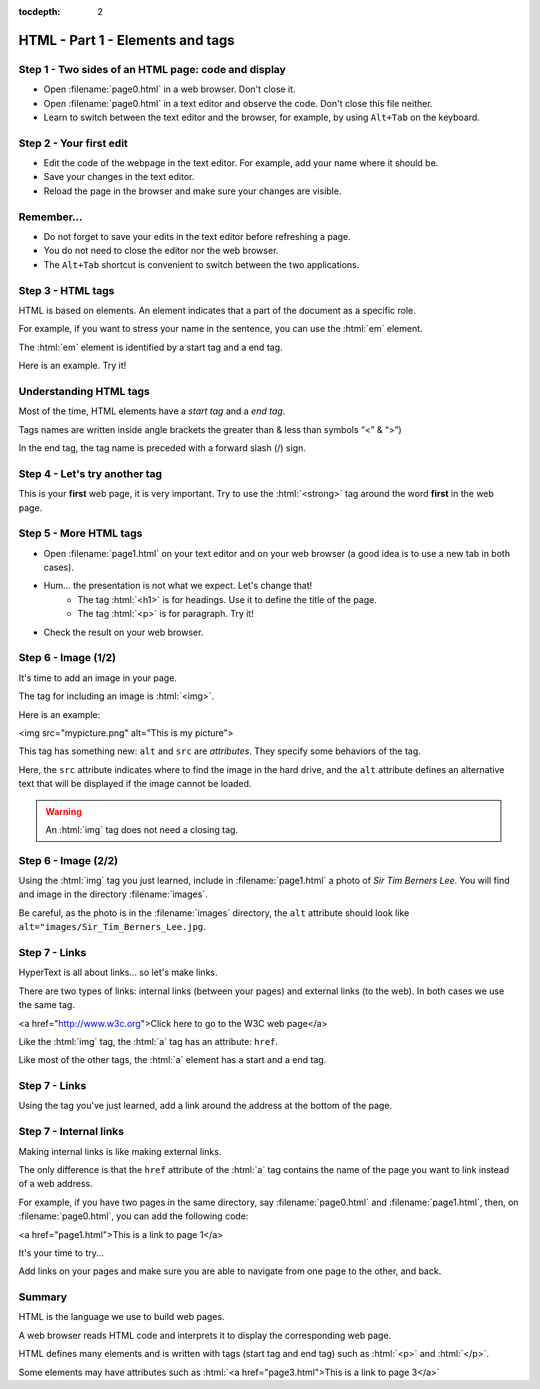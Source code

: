 :tocdepth: 2

=================================
HTML - Part 1 - Elements and tags
=================================


Step 1 - Two sides of an HTML page: code and display
====================================================

- Open :filename:`page0.html` in a web browser. Don't close it. 
- Open :filename:`page0.html` in a text editor and observe the code. Don't close this file neither.
- Learn to switch between the text editor and the browser, for example, by using ``Alt+Tab`` on the keyboard.


Step 2 - Your first edit
========================

- Edit the code of the webpage in the text editor. For example, add your name where it should be. 
- Save your changes in the text editor.
- Reload the page in the browser and make sure your changes are visible.


Remember...
===========

- Do not forget to save your edits in the text editor before refreshing a page.
- You do not need to close the editor nor the web browser.
- The ``Alt+Tab`` shortcut is convenient to switch between the two applications.


Step 3 - HTML tags
==================

HTML is based on elements. An element indicates that a part of the document as a specific role.

For example, if you want to stress your name in the sentence, you can use the :html:`em` element.

The :html:`em` element is identified by a start tag and a end tag. 

Here is an example. Try it!

.. html-raw::

   My name is <em>Amélie</em>

.. todo : mettre le résultat 


Understanding HTML tags
=======================

Most of the time, HTML elements have a *start tag* and a *end tag*.

Tags names are written inside angle brackets the greater than & less than symbols “<” & “>”)

In the end tag, the tag name is preceded with a forward slash (/) sign.

.. todo mettre une figure
.. todo vérifier que la syntaxe passe bien 

Step 4 - Let's try another tag
==============================

This is your **first** web page, it is very important. Try to use the :html:`<strong>` tag around the word **first** in the web page.


Step 5 - More HTML tags
=======================

- Open :filename:`page1.html` on your text editor and on your web browser (a good idea is to use a new tab in both cases).
- Hum... the presentation is not what we expect. Let's change that!
    - The tag :html:`<h1>` is for headings. Use it to define the title of the page.
    - The tag :html:`<p>` is for paragraph. Try it!
- Check the result on your web browser.


Step 6 - Image (1/2)
====================

It's time to add an image in your page.

The tag for including an image is :html:`<img>`.

Here is an example:

<img src="mypicture.png" alt="This is my picture">

This tag has something new: ``alt`` and ``src`` are *attributes*. They specify some behaviors of the tag.

Here, the ``src`` attribute indicates where to find the image in the hard drive, and the ``alt`` attribute defines an alternative text that will be displayed if the image cannot be loaded. 

.. warning:: An :html:`img` tag does not need a closing tag. 

Step 6 - Image (2/2)
====================

Using the :html:`img` tag you just learned, include in :filename:`page1.html` a photo of *Sir Tim Berners Lee*. You will find and image in the directory :filename:`images`.

Be careful, as the photo is in the :filename:`images` directory, the ``alt`` attribute should look like ``alt="images/Sir_Tim_Berners_Lee.jpg``.


Step 7 - Links
==============
   
HyperText is all about links... so let's make links.

There are two types of links: internal links (between your pages) and external links (to the web).
In both cases we use the same tag.

.. TODO gérer la mise en forme 
<a href="http://www.w3c.org">Click here to go to the W3C web page</a>

Like the :html:`img` tag, the :html:`a` tag has an attribute: ``href``.

Like most of the other tags, the :html:`a` element has a start and a end tag.

Step 7 - Links
==============

Using the tag you've just learned, add a link around the address at the bottom of the page.


Step 7 - Internal links
=======================

Making internal links is like making external links.

The only difference is that the ``href`` attribute of the :html:`a` tag contains the name of the page you want to link instead of a web address.

For example, if you have two pages in the same directory, say :filename:`page0.html` and :filename:`page1.html`, then, on :filename:`page0.html`, you can add the following code:

<a href="page1.html">This is a link to page 1</a>

It's your time to try...

Add links on your pages and make sure you are able to navigate from one page to the other, and back.


Summary
=======

HTML is the language we use to build web pages.

A web browser reads HTML code and interprets it to display the corresponding web page.

HTML defines many elements and is written with tags (start tag and end tag) such as :html:`<p>` and :html:`</p>`.

Some elements may have attributes such as :html:`<a href="page3.html">This is a link to page 3</a>`














